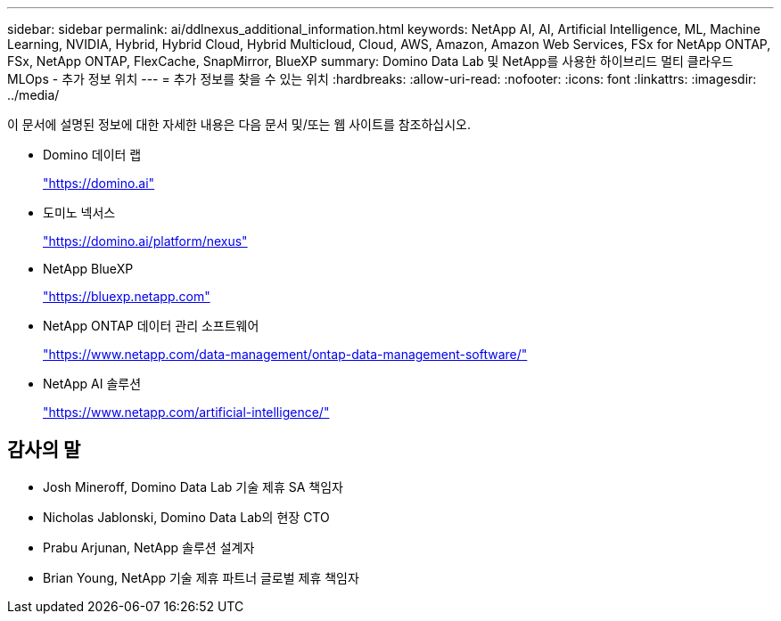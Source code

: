 ---
sidebar: sidebar 
permalink: ai/ddlnexus_additional_information.html 
keywords: NetApp AI, AI, Artificial Intelligence, ML, Machine Learning, NVIDIA, Hybrid, Hybrid Cloud, Hybrid Multicloud, Cloud, AWS, Amazon, Amazon Web Services, FSx for NetApp ONTAP, FSx, NetApp ONTAP, FlexCache, SnapMirror, BlueXP 
summary: Domino Data Lab 및 NetApp를 사용한 하이브리드 멀티 클라우드 MLOps - 추가 정보 위치 
---
= 추가 정보를 찾을 수 있는 위치
:hardbreaks:
:allow-uri-read: 
:nofooter: 
:icons: font
:linkattrs: 
:imagesdir: ../media/


[role="lead"]
이 문서에 설명된 정보에 대한 자세한 내용은 다음 문서 및/또는 웹 사이트를 참조하십시오.

* Domino 데이터 랩
+
link:https://domino.ai["https://domino.ai"]

* 도미노 넥서스
+
link:https://domino.ai/platform/nexus["https://domino.ai/platform/nexus"]

* NetApp BlueXP
+
link:https://bluexp.netapp.com["https://bluexp.netapp.com"]

* NetApp ONTAP 데이터 관리 소프트웨어
+
link:https://www.netapp.com/data-management/ontap-data-management-software/["https://www.netapp.com/data-management/ontap-data-management-software/"]

* NetApp AI 솔루션
+
link:https://www.netapp.com/artificial-intelligence/["https://www.netapp.com/artificial-intelligence/"]





== 감사의 말

* Josh Mineroff, Domino Data Lab 기술 제휴 SA 책임자
* Nicholas Jablonski, Domino Data Lab의 현장 CTO
* Prabu Arjunan, NetApp 솔루션 설계자
* Brian Young, NetApp 기술 제휴 파트너 글로벌 제휴 책임자

